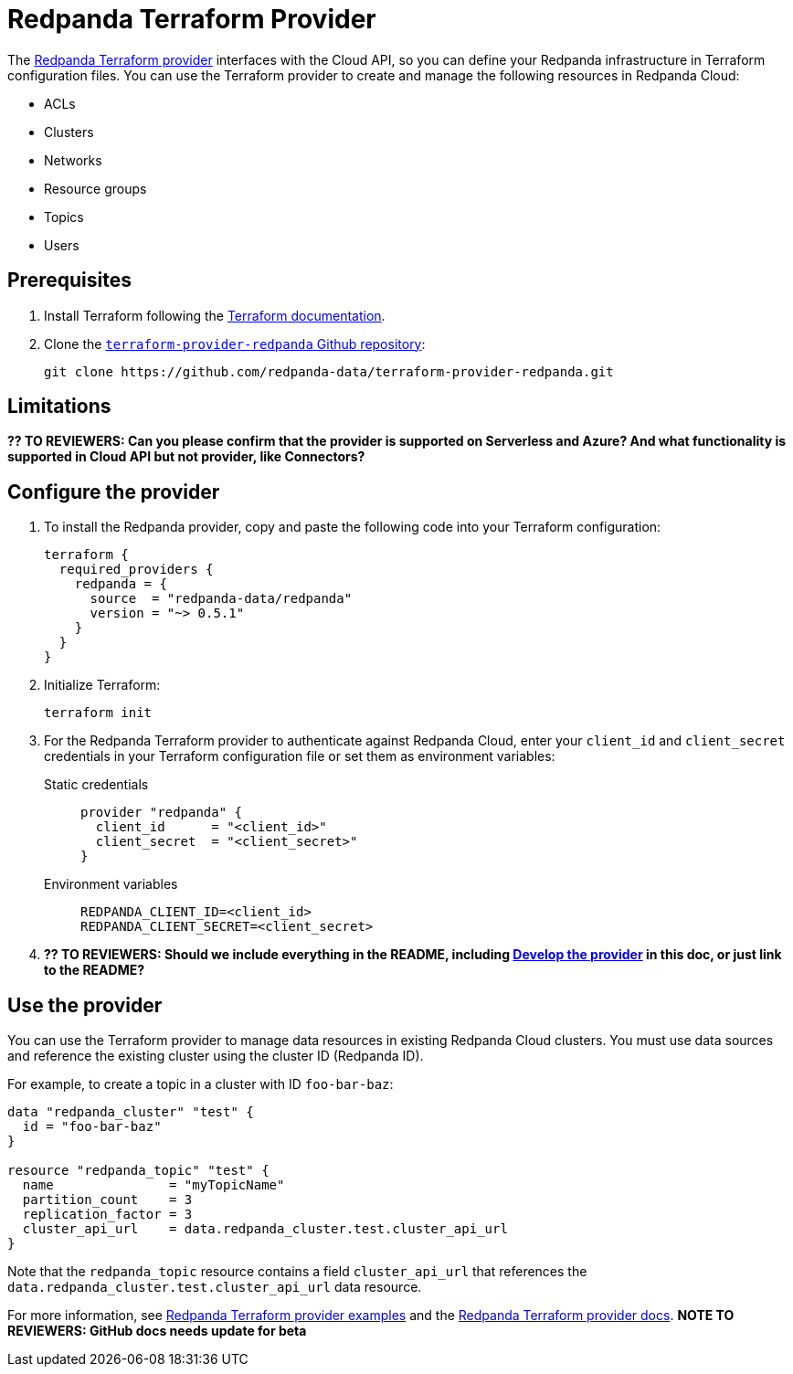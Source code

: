 = Redpanda Terraform Provider
:description: Learn how to use the Redpanda Terraform provider to create and manage resources in Redpanda Cloud.
:page-cloud: true
:page-beta: true

The https://registry.terraform.io/providers/redpanda-data/redpanda/latest[Redpanda Terraform provider^] interfaces with the Cloud API, so you can define your Redpanda infrastructure in Terraform configuration files. You can use the Terraform provider to create and manage the following resources in Redpanda Cloud:

* ACLs
* Clusters 
* Networks
* Resource groups
* Topics
* Users

== Prerequisites

. Install Terraform following the https://learn.hashicorp.com/tutorials/terraform/install-cli[Terraform documentation^].
. Clone the https://github.com/redpanda-data/terraform-provider-redpanda[`terraform-provider-redpanda` Github repository^]:
+
[,bash]
----
git clone https://github.com/redpanda-data/terraform-provider-redpanda.git
----

== Limitations

*?? TO REVIEWERS: Can you please confirm that the provider is supported on Serverless and Azure? And what functionality is supported in Cloud API but not provider, like Connectors?*

== Configure the provider

. To install the Redpanda provider, copy and paste the following code into your Terraform configuration:
+
```
terraform {
  required_providers {
    redpanda = {
      source  = "redpanda-data/redpanda"
      version = "~> 0.5.1"
    }
  }
}
```

. Initialize Terraform:
+
```
terraform init
```

. For the Redpanda Terraform provider to authenticate against Redpanda Cloud, enter your `client_id` and `client_secret` credentials in your Terraform configuration file or set them as environment variables:
+
[tabs]
======
Static credentials::
+
--

```
provider "redpanda" {
  client_id      = "<client_id>"
  client_secret  = "<client_secret>"
}
```

--
Environment variables::
+
--

```
REDPANDA_CLIENT_ID=<client_id>
REDPANDA_CLIENT_SECRET=<client_secret>
```

--
======

. *?? TO REVIEWERS: Should we include everything in the README, including https://github.com/redpanda-data/terraform-provider-redpanda/blob/main/README.md#developing-the-provider[Develop the provider] in this doc, or just link to the README?* 

== Use the provider

You can use the Terraform provider to manage data resources in existing Redpanda Cloud clusters. You must use data sources and reference the existing cluster using the cluster ID (Redpanda ID). 

For example, to create a topic in a cluster with ID `foo-bar-baz`:

```
data "redpanda_cluster" "test" {
  id = "foo-bar-baz"
}

resource "redpanda_topic" "test" {
  name               = "myTopicName"
  partition_count    = 3
  replication_factor = 3
  cluster_api_url    = data.redpanda_cluster.test.cluster_api_url
}
```

Note that the `redpanda_topic` resource contains a field `cluster_api_url` that references the `data.redpanda_cluster.test.cluster_api_url` data resource. 

For more information, see https://github.com/redpanda-data/terraform-provider-redpanda/tree/main/examples[Redpanda Terraform provider examples^] and the https://registry.terraform.io/providers/redpanda-data/redpanda/latest/docs[Redpanda Terraform provider docs^]. *NOTE TO REVIEWERS: GitHub docs needs update for beta*